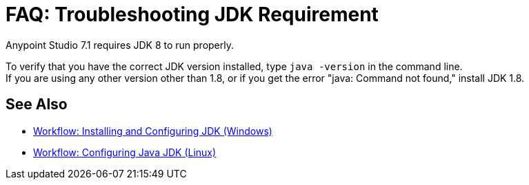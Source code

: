= FAQ: Troubleshooting JDK Requirement

Anypoint Studio 7.1 requires JDK 8 to run properly.

To verify that you have the correct JDK version installed, type `java -version` in the command line. +
If you are using any other version other than 1.8, or if you get the error "java: Command not found," install JDK 1.8.


== See Also

* link:/anypoint-studio/v/7.1/jdk-requirement-wx-workflow[Workflow: Installing and Configuring JDK (Windows)]
* link:/anypoint-studio/v/7.1/jdk-requirement-lnx-worflow[Workflow: Configuring Java JDK (Linux)]
